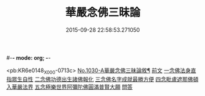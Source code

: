 #-*- mode: org; -*-
#+DATE: 2015-09-28 22:58:53.271050
#+TITLE: 華嚴念佛三昧論
#+PROPERTY: CBETA_ID X58n1030
#+PROPERTY: ID KR6e0148
#+PROPERTY: SOURCE 卍 Xuzangjing Vol. 58, No. 1030
#+PROPERTY: VOL 58
#+PROPERTY: BASEEDITION X
#+PROPERTY: WITNESS CBETA

<pb:KR6e0148_X_000-0713c>
[[file:KR6e0148_001.txt::001-0713c1][No.1030-A華嚴念佛三昧論敘¶]]
[[file:KR6e0148_001.txt::0714a13][前文]]
[[file:KR6e0148_001.txt::0714b4][一念佛法身直指眾生自性]]
[[file:KR6e0148_001.txt::0714c18][二念佛功德出生諸佛報化]]
[[file:KR6e0148_001.txt::0715c10][三念佛名字成就最勝方便]]
[[file:KR6e0148_001.txt::0716a18][四念毗盧遮那佛頓入華嚴法界]]
[[file:KR6e0148_001.txt::0716c8][五念極樂世界阿彌陀佛圓滿普賢大願]]
[[file:KR6e0148_001.txt::0717a23][問答]]
